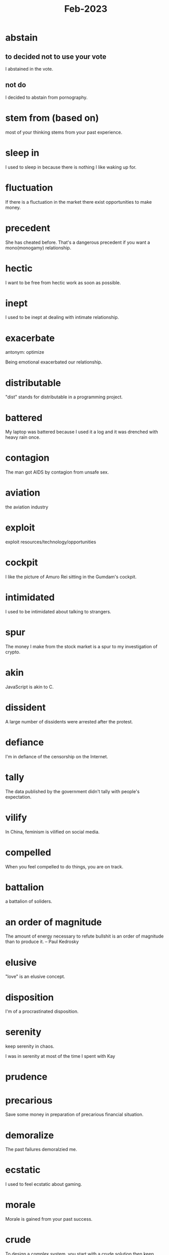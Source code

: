 :PROPERTIES:
:ID:       97b00dbd-99b4-46ab-91f9-fc8a92ecb0d6
:END:
#+title: Feb-2023

* abstain

** to decided not to use your vote

I abstained in the vote.

** not do

I decided to abstain from pornography.

* stem from (based on)

most of your thinking stems from your past experience.

* sleep in

I used to sleep in because there is nothing I like waking up for.

* fluctuation

If there is a fluctuation in the market there exist opportunities to make money.

* precedent

She has cheated before. That's a dangerous precedent if you want a mono(monogamy) relationship.

* hectic

I want to be free from hectic work as soon as possible.

* inept

I used to be inept at dealing with intimate relationship.

* exacerbate 

antonym: optimize

Being emotional exacerbated our relationship.

* distributable

"dist" stands for distributable in a programming project.

* battered

My laptop was battered because I used it a log and it was drenched with heavy rain once.

* contagion

The man got AIDS by contagion from unsafe sex.

* aviation

the aviation industry

* exploit

exploit resources/technology/opportunities

* cockpit

I like the picture of Amuro Rei sitting in the Gumdam's cockpit.

* intimidated

I used to be intimidated about talking to strangers.

* spur

The money I make from the stock market is a spur to my investigation of crypto.

* akin

JavaScript is akin to C.

* dissident

A large number of dissidents were arrested after the protest.

* defiance

I'm in defiance of the censorship on the Internet.

* tally

The data published by the government didn't tally with people's expectation.

* vilify

In China, feminism is vilified on social media.

* compelled

When you feel compelled to do things, you are on track.

* battalion

a battalion of soliders.

* an order of magnitude

The amount of energy necessary to refute bullshit is an order of magnitude than to produce it. – Paul Kedrosky

* elusive

"love" is an elusive concept.

* disposition

I'm of a procrastinated disposition.

* serenity

keep serenity in chaos.

I was in serenity at most of the time I spent with Kay

* prudence

* precarious

Save some money in preparation of precarious financial situation.

* demoralize

The past failures demoralzied me.

* ecstatic

I used to feel ecstatic about gaming.

* morale

Morale is gained from your past success.

* crude

To design a complex system, you start with a crude solution then keep optimizing it.

* contempt

* astray

Most people are led astray by education.

* obsolete

jQuery is an obsolete technology.

* cubicle

You can take off your clothes in the cubicle.

* fastidious

He is fastidious about the tidyness of his room.

* dictate

a programming language dictates how you think about programs.

* equanimity


